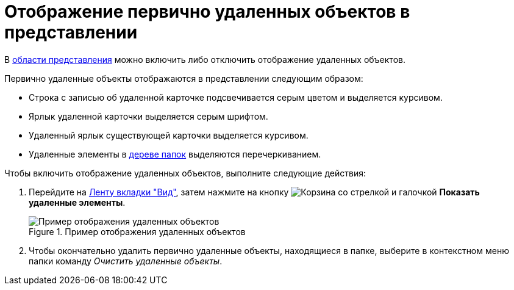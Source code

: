 = Отображение первично удаленных объектов в представлении

В xref:interface-view-area.adoc[области представления] можно включить либо отключить отображение удаленных объектов.

.Первично удаленные объекты отображаются в представлении следующим образом:
* Строка с записью об удаленной карточке подсвечивается серым цветом и выделяется курсивом.
* Ярлык удаленной карточки выделяется серым шрифтом.
* Удаленный ярлык существующей карточки выделяется курсивом.
* Удаленные элементы в xref:interface-navigation-area.adoc#tree[дереве папок] выделяются перечеркиванием.

.Чтобы включить отображение удаленных объектов, выполните следующие действия:
. Перейдите на xref:ribbon-view.adoc[Ленту вкладки "Вид"], затем нажмите на кнопку image:buttons/show-deleted.png[Корзина со стрелкой и галочкой] *Показать удаленные элементы*.
+
.Пример отображения удаленных объектов
image::view-show-deleted.png[Пример отображения удаленных объектов]
+
. Чтобы окончательно удалить первично удаленные объекты, находящиеся в папке, выберите в контекстном меню папки команду _Очистить удаленные объекты_.

